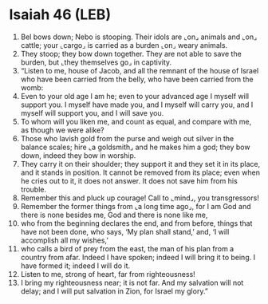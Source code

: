* Isaiah 46 (LEB)
:PROPERTIES:
:ID: LEB/23-ISA46
:END:

1. Bel bows down; Nebo is stooping. Their idols are ⌞on⌟ animals and ⌞on⌟ cattle; your ⌞cargo⌟ is carried as a burden ⌞on⌟ weary animals.
2. They stoop; they bow down together. They are not able to save the burden, but ⌞they themselves go⌟ in captivity.
3. “Listen to me, house of Jacob, and all the remnant of the house of Israel who have been carried from the belly, who have been carried from the womb:
4. Even to your old age I am he; even to your advanced age I myself will support you. I myself have made you, and I myself will carry you, and I myself will support you, and I will save you.
5. To whom will you liken me, and count as equal, and compare with me, as though we were alike?
6. Those who lavish gold from the purse and weigh out silver in the balance scales; hire ⌞a goldsmith⌟ and he makes him a god; they bow down, indeed they bow in worship.
7. They carry it on their shoulder; they support it and they set it in its place, and it stands in position. It cannot be removed from its place; even when he cries out to it, it does not answer. It does not save him from his trouble.
8. Remember this and pluck up courage! Call to ⌞mind⌟, you transgressors!
9. Remember the former things from ⌞a long time ago⌟, for I am God and there is none besides me, God and there is none like me,
10. who from the beginning declares the end, and from before, things that have not been done, who says, ‘My plan shall stand,’ and, ‘I will accomplish all my wishes,’
11. who calls a bird of prey from the east, the man of his plan from a country from afar. Indeed I have spoken; indeed I will bring it to being. I have formed it; indeed I will do it.
12. Listen to me, strong of heart, far from righteousness!
13. I bring my righteousness near; it is not far. And my salvation will not delay; and I will put salvation in Zion, for Israel my glory.”
